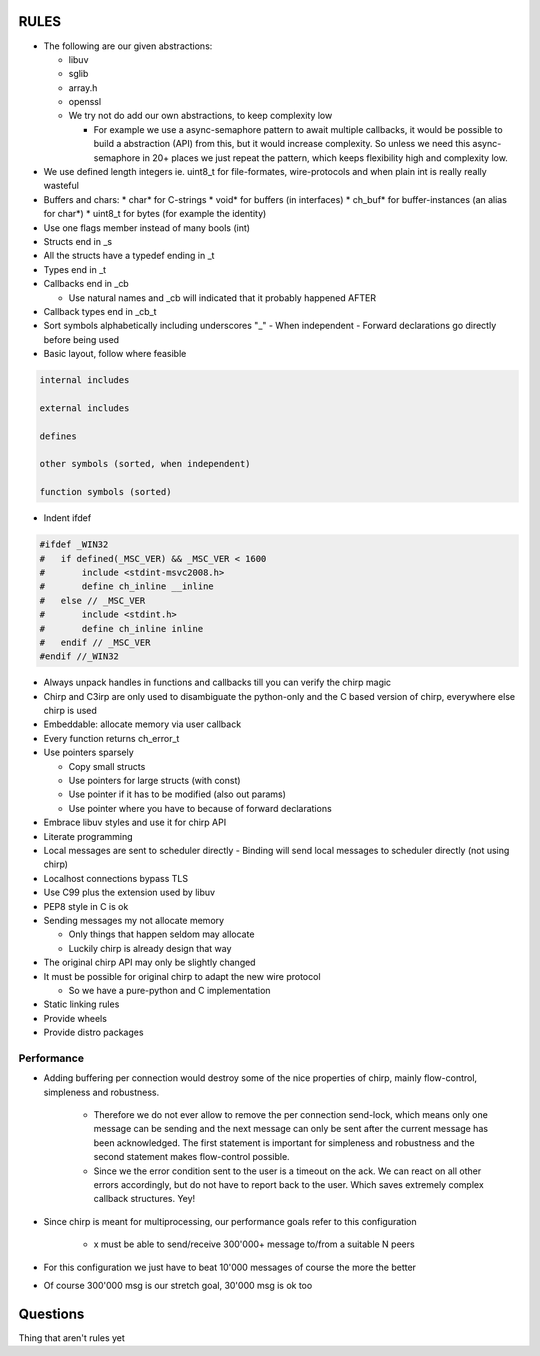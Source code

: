 =====
RULES
=====

* The following are our given abstractions:

  - libuv
  - sglib
  - array.h
  - openssl
  - We try not do add our own abstractions, to keep complexity low

    - For example we use a async-semaphore pattern to await multiple callbacks,
      it would be possible to build a abstraction (API) from this, but it would
      increase complexity. So unless we need this async-semaphore in 20+ places we
      just repeat the pattern, which keeps flexibility high and complexity low.

* We use defined length integers ie. uint8_t for file-formates, wire-protocols
  and when plain int is really really wasteful
* Buffers and chars:
  * char* for C-strings
  * void* for buffers (in interfaces)
  * ch_buf* for buffer-instances (an alias for char*)
  * uint8_t for bytes (for example the identity)
* Use one flags member instead of many bools (int)
* Structs end in _s
* All the structs have a typedef ending in _t
* Types end in _t
* Callbacks end in _cb

  - Use natural names and _cb will indicated that it probably happened AFTER

* Callback types end in _cb_t
* Sort symbols alphabetically including underscores "_"
  - When independent
  - Forward declarations go directly before being used

* Basic layout, follow where feasible

.. code-block:: text

   internal includes

   external includes

   defines

   other symbols (sorted, when independent)

   function symbols (sorted)

* Indent ifdef

.. code-block:: cpp

   #ifdef _WIN32
   #   if defined(_MSC_VER) && _MSC_VER < 1600
   #       include <stdint-msvc2008.h>
   #       define ch_inline __inline
   #   else // _MSC_VER
   #       include <stdint.h>
   #       define ch_inline inline
   #   endif // _MSC_VER
   #endif //_WIN32

* Always unpack handles in functions and callbacks till you can verify the chirp magic
* Chirp and C3irp are only used to disambiguate the python-only and the C based
  version of chirp, everywhere else chirp is used
* Embeddable: allocate memory via user callback
* Every function returns ch_error_t
* Use pointers sparsely

  - Copy small structs 
  - Use pointers for large structs (with const)
  - Use pointer if it has to be modified (also out params)
  - Use pointer where you have to because of forward declarations

* Embrace libuv styles and use it for chirp API
* Literate programming
* Local messages are sent to scheduler directly
  - Binding will send local messages to scheduler directly (not using chirp)
* Localhost connections bypass TLS
* Use C99 plus the extension used by libuv
* PEP8 style in C is ok
* Sending messages my not allocate memory

  - Only things that happen seldom may allocate
  - Luckily chirp is already design that way

* The original chirp API may only be slightly changed
* It must be possible for original chirp to adapt the new wire protocol

  - So we have a pure-python and C implementation

* Static linking rules
* Provide wheels
* Provide distro packages

Performance
===========

* Adding buffering per connection would destroy some of the nice properties of
  chirp, mainly flow-control, simpleness and robustness.

   - Therefore we do not ever allow to remove the per connection send-lock,
     which means only one message can be sending and the next message can only
     be sent after the current message has been acknowledged. The first
     statement is important for simpleness and robustness and the second
     statement makes flow-control possible.

   - Since we the error condition sent to the user is a timeout on the ack. We
     can react on all other errors accordingly, but do not have to report back
     to the user. Which saves extremely complex callback structures. Yey!

* Since chirp is meant for multiprocessing, our performance goals refer to this
  configuration

   - x must be able to send/receive 300'000+ message to/from a suitable N peers

.. graphviz::

   digraph FAST {
      concentrate=true;
      x -> a;
      x -> b;
      x -> c;
      x -> d;
      x -> e;
      x -> f;
      x -> N;
      a -> x;
      b -> x;
      c -> x;
      d -> x;
      e -> x;
      f -> x;
      N -> x;
   }

* For this configuration we just have to beat 10'000 messages of course the
  more the better

.. graphviz::

   digraph FAST {
      concentrate=true;
      x -> a;
      a -> x;
   }

* Of course 300'000 msg is our stretch goal, 30'000 msg is ok too

=========
Questions
=========

Thing that aren't rules yet
